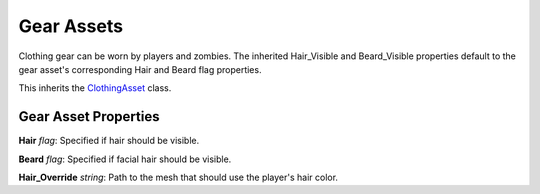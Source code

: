 Gear Assets
===========

Clothing gear can be worn by players and zombies. The inherited Hair_Visible and Beard_Visible properties default to the gear asset's corresponding Hair and Beard flag properties.

This inherits the `ClothingAsset <ClothingAsset.rst>`_ class.

Gear Asset Properties
---------------------

**Hair** *flag*: Specified if hair should be visible.

**Beard** *flag*: Specified if facial hair should be visible.

**Hair_Override** *string*: Path to the mesh that should use the player's hair color.
